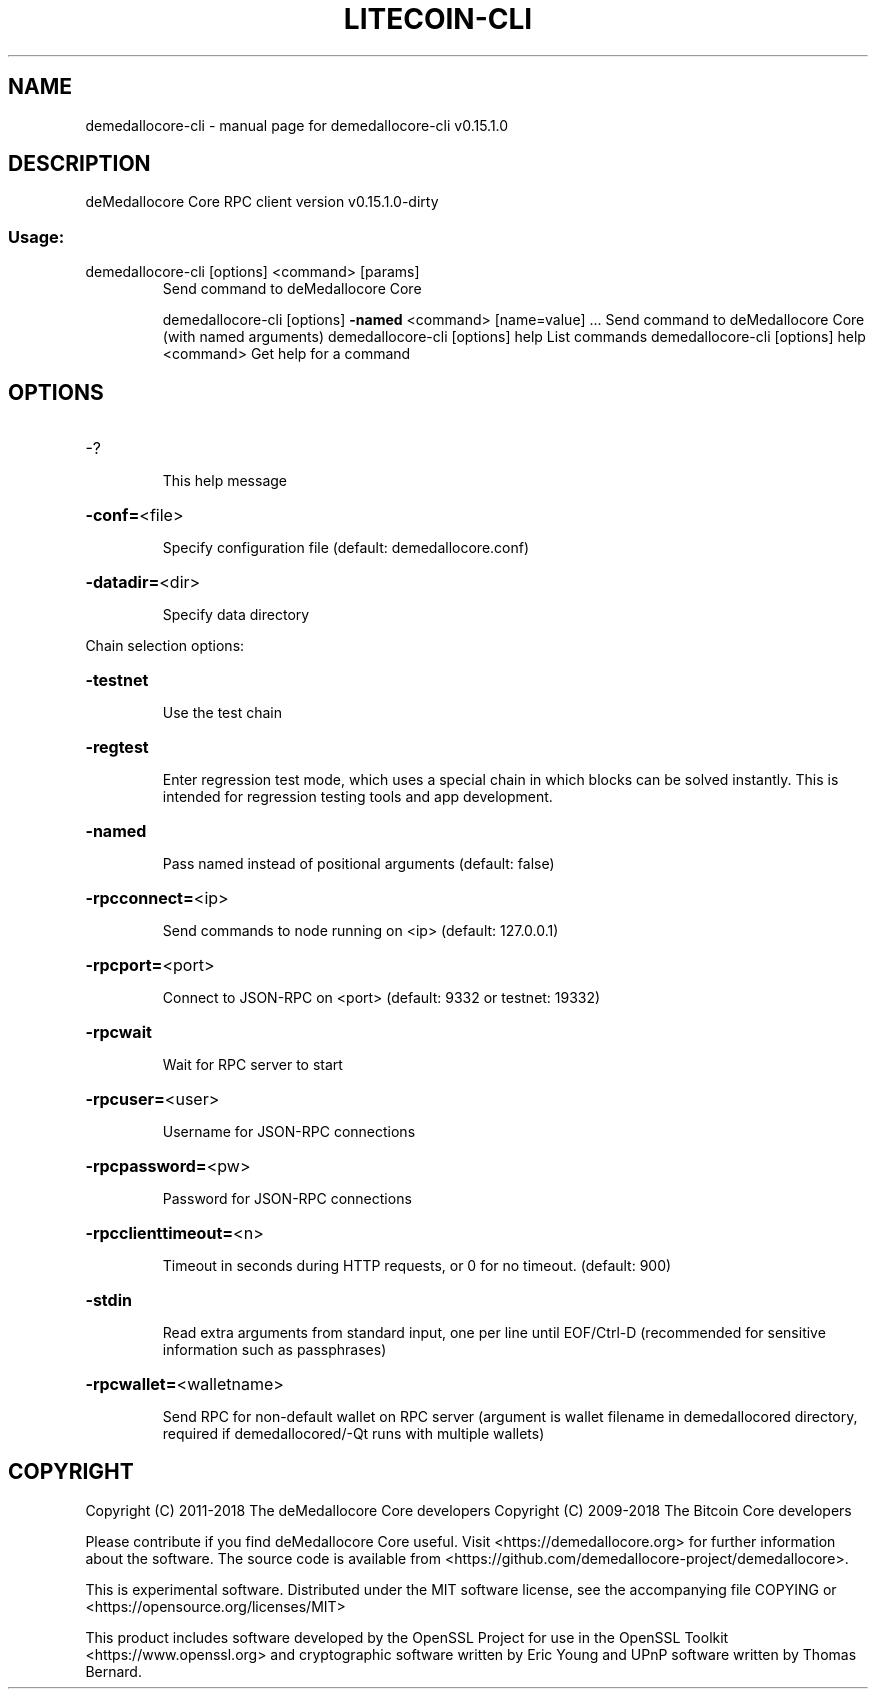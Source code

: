 .\" DO NOT MODIFY THIS FILE!  It was generated by help2man 1.47.3.
.TH LITECOIN-CLI "1" "February 2018" "demedallocore-cli v0.15.1.0" "User Commands"
.SH NAME
demedallocore-cli \- manual page for demedallocore-cli v0.15.1.0
.SH DESCRIPTION
deMedallocore Core RPC client version v0.15.1.0\-dirty
.SS "Usage:"
.TP
demedallocore\-cli [options] <command> [params]
Send command to deMedallocore Core
.IP
demedallocore\-cli [options] \fB\-named\fR <command> [name=value] ... Send command to deMedallocore Core (with named arguments)
demedallocore\-cli [options] help                List commands
demedallocore\-cli [options] help <command>      Get help for a command
.SH OPTIONS
.HP
\-?
.IP
This help message
.HP
\fB\-conf=\fR<file>
.IP
Specify configuration file (default: demedallocore.conf)
.HP
\fB\-datadir=\fR<dir>
.IP
Specify data directory
.PP
Chain selection options:
.HP
\fB\-testnet\fR
.IP
Use the test chain
.HP
\fB\-regtest\fR
.IP
Enter regression test mode, which uses a special chain in which blocks
can be solved instantly. This is intended for regression testing
tools and app development.
.HP
\fB\-named\fR
.IP
Pass named instead of positional arguments (default: false)
.HP
\fB\-rpcconnect=\fR<ip>
.IP
Send commands to node running on <ip> (default: 127.0.0.1)
.HP
\fB\-rpcport=\fR<port>
.IP
Connect to JSON\-RPC on <port> (default: 9332 or testnet: 19332)
.HP
\fB\-rpcwait\fR
.IP
Wait for RPC server to start
.HP
\fB\-rpcuser=\fR<user>
.IP
Username for JSON\-RPC connections
.HP
\fB\-rpcpassword=\fR<pw>
.IP
Password for JSON\-RPC connections
.HP
\fB\-rpcclienttimeout=\fR<n>
.IP
Timeout in seconds during HTTP requests, or 0 for no timeout. (default:
900)
.HP
\fB\-stdin\fR
.IP
Read extra arguments from standard input, one per line until EOF/Ctrl\-D
(recommended for sensitive information such as passphrases)
.HP
\fB\-rpcwallet=\fR<walletname>
.IP
Send RPC for non\-default wallet on RPC server (argument is wallet
filename in demedallocored directory, required if demedallocored/\-Qt runs
with multiple wallets)
.SH COPYRIGHT
Copyright (C) 2011-2018 The deMedallocore Core developers
Copyright (C) 2009-2018 The Bitcoin Core developers

Please contribute if you find deMedallocore Core useful. Visit
<https://demedallocore.org> for further information about the software.
The source code is available from
<https://github.com/demedallocore-project/demedallocore>.

This is experimental software.
Distributed under the MIT software license, see the accompanying file COPYING
or <https://opensource.org/licenses/MIT>

This product includes software developed by the OpenSSL Project for use in the
OpenSSL Toolkit <https://www.openssl.org> and cryptographic software written by
Eric Young and UPnP software written by Thomas Bernard.
